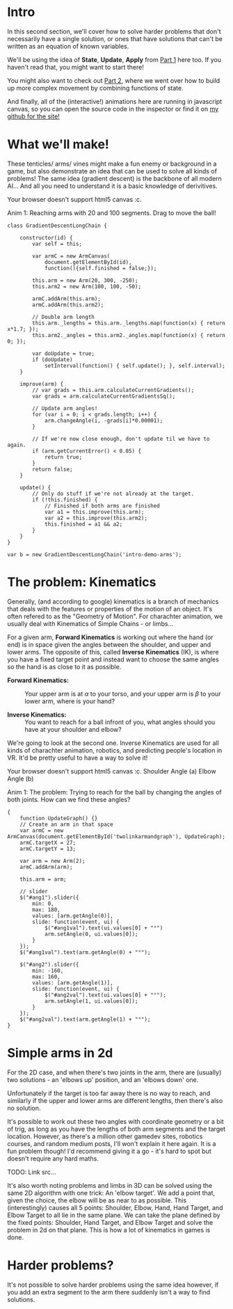 #+BEGIN_COMMENT
.. title: Procedural Animation 3: Gradient Descent
.. slug: procedural-animation-3-gradient-descent
.. date: 2019-05-05 00:00:50 UTC+00:00
.. tags: animation, programming, gamedev, math
.. category:
.. link:
.. has_math: true
.. description: Animating arms and tenticles with math!
.. type: text
#+END_COMMENT

#+BEGIN_SRC python :session :results file :exports none
import matplotlib
matplotlib.use('Agg')
import matplotlib.pyplot as plt
import numpy as np

path = "../images/procedural_anim/"

def savePlt(filename):
    plt.savefig(path + filename)
    return path+filename # return this to org-mode
#+END_SRC
#+RESULTS:

* Intro
#+BEGIN_EXPORT html
<script src="http://visjs.org/dist/vis.js"></script>
<script src="../assets/js/procedural_animation/Global.js"></script>
<script src="../assets/js/procedural_animation/Arm.js"></script>
<script src="../assets/js/procedural_animation/ArmCanvas.js"></script>
<script src="../assets/js/procedural_animation/Graph.js"></script>
#+END_EXPORT

#+REVEAL_EXTRA_CSS: https://code.jquery.com/ui/1.10.2/themes/smoothness/jquery-ui.css

In this second section, we'll cover how to solve harder problems that don't
necessarily have a single solution, or ones that have solutions that can't be
written as an equation of known variables.

We'll be using the idea of *State*, *Update*, *Apply* from [[./procedural-animation-1-state-machines/][Part 1]] here too. If
you haven't read that, you might want to start there!

You might also want to check out [[./procedural-animation-2-functions][Part 2]], where we went over how to build up more
complex movement by combining functions of state.

And finally, all of the (interactive!) animations here are running in javascript canvas, so you can open the
source code in the inspector or find it on [[https://github.com/oisincar/imois.in/tree/src/files/assets/js/procedural_animation][my github for the site!]]

* What we'll make!
These tenticles/ arms/ vines might make a fun enemy or background in a game, but
also demonstrate an idea that can be used to solve all kinds of problems! The
same idea (gradient descent) is the backbone of all modern AI... And all you
need to understand it is a basic knowledge of derivitives.

#+BEGIN_EXPORT html
<div class="figure">
    <!-- Arm -->
    <canvas id="intro-demo-arms" class="light_border" width="400" height="300">
        Your browser doesn't support html5 canvas :c.
    </canvas>
    <p><span class="figure-number">Anim 1:</span> Reaching arms with 20 and 100 segments. Drag to move the ball!</p>
</div>
#+END_EXPORT
#+BEGIN_SRC inline-js
class GradientDescentLongChain {

    constructor(id) {
        var self = this;

        var armC = new ArmCanvas(
            document.getElementById(id),
            function(){self.finished = false;});

        this.arm = new Arm(20, 300, -250);
        this.arm2 = new Arm(100, 100, -50);

        armC.addArm(this.arm);
        armC.addArm(this.arm2);

        // Double arm length
        this.arm._lengths = this.arm._lengths.map(function(x) { return x*1.7; });
        this.arm2._angles = this.arm2._angles.map(function(x) { return 0; });

        var doUpdate = true;
        if (doUpdate)
            setInterval(function() { self.update(); }, self.interval);
    }

    improve(arm) {
        // var grads = this.arm.calculateCurrentGradients();
        var grads = arm.calculateCurrentGradientsSq();

        // Update arm angles!
        for (var i = 0; i < grads.length; i++) {
            arm.changeAngle(i, -grads[i]*0.00001);
        }

        // If we're now close enough, don't update til we have to again.
        if (arm.getCurrentError() < 0.05) {
            return true;
        }
        return false;
    }

    update() {
        // Only do stuff if we're not already at the target.
        if (!this.finished) {
            // Finished if both arms are finished
            var a1 = this.improve(this.arm);
            var a2 = this.improve(this.arm2);
            this.finished = a1 && a2;
        }
    }
}

var b = new GradientDescentLongChain('intro-demo-arms');
#+END_SRC

* The problem: Kinematics
Generally, (and according to google) kinematics is a branch of mechanics that
deals with the features or properties of the motion of an object. It's often
refered to as the "Geometry of Motion". For charachter animation, we usually
deal with Kinematics of Simple Chains - or limbs...

For a given arm, *Forward Kinematics* is working out where the hand (or end) is
in space given the angles between the shoulder, and upper and lower arms. The
opposite of this, called *Inverse Kinematics* (IK), is where you have a fixed
target point and instead want to choose the same angles so the hand is as close
to it as possible.

- *Forward Kinematics:* :: Your upper arm is at $\alpha$ to your torso, and your
     upper arm is $\beta$ to your lower arm, where is your hand?

- *Inverse Kinematics:* :: You want to reach for a ball infront of you, what
     angles should you have at your shoulder and elbow?

We're going to look at the second one. Inverse Kinematics are used for all kinds
of charachter animation, robotics, and predicting people's location in VR. It'd
be pretty useful to have a way to solve it!

#+BEGIN_EXPORT html
<div class="figure">
    <span class="align_all">
        <div>
            <!-- Arm -->
            <canvas id="twolinkarmandgraph" class="light_border" width="400" height="300">
                Your browser doesn't support html5 canvas :c.
            </canvas>

            <!-- Sliders -->
            <span class="slider_row">
                <span class="slider_label">Shoulder Angle (a)</span>
                <span id="ang1" class="flat-slider"></span>
                <span type="text" id="ang1val" class="slider_text"></span>
            </span>

            <span class="slider_row">
                <span class="slider_label">Elbow Angle (b)</span>
                <span id="ang2" class="flat-slider"></span>
                <span type="text" id="ang2val" class="slider_text"></span>
            </span>
        </div>
    </span>
    <p><span class="figure-number">Anim 1:</span> The problem: Trying to reach for the ball by changing the angles of both joints. How can we find these angles?</p>
</div>
#+END_EXPORT
#+BEGIN_SRC inline-js
{
    function UpdateGraph() {}
    // Create an arm in that space
    var armC = new ArmCanvas(document.getElementById('twolinkarmandgraph'), UpdateGraph);
    armC.targetX = 27;
    armC.targetY = 13;

    var arm = new Arm(2);
    armC.addArm(arm);

    this.arm = arm;

    // slider
    $("#ang1").slider({
        min: 0,
        max: 180,
        values: [arm.getAngle(0)],
        slide: function(event, ui) {
            $("#ang1val").text(ui.values[0] + "°")
            arm.setAngle(0, ui.values[0]);
        }
    });
    $("#ang1val").text(arm.getAngle(0) + "°");

    $("#ang2").slider({
        min: -160,
        max: 160,
        values: [arm.getAngle(1)],
        slide: function(event, ui) {
            $("#ang2val").text(ui.values[0] + "°");
            arm.setAngle(1, ui.values[0]);
        }
    });
    $("#ang2val").text(arm.getAngle(1) + "°");
}
#+END_SRC

* Simple arms in 2d
For the 2D case, and when there's two joints in the arm, there are (usually) two solutions - an
'elbows up' position, and an 'elbows down' one.

Unfortunately if the target is
too far away there is no way to reach, and similarly if the upper and lower
arms are different lengths, then there's also no solution.

It's possible to work out these two angles with coordinate geometry or a bit of
trig, as long as you have the lengths of both arm segments and the target
location. However, as there's a million other gamedev sites, robotics courses,
and random medium posts, I'll won't explain it here again. It is a fun problem
though! I'd recommend giving it a go - it's hard to spot but doesn't require any
hard maths.

TODO: Link src...

It's also worth noting problems and limbs in 3D can be solved using the same 2D algorithm
with one trick: An 'elbow target'. We add a point that, given the choice, the
elbow will be as near to as possible. This (interestingly) causes all 5 points: Shoulder, Elbow,
Hand, Hand Target, and Elbow Target to all lie in the same plane. We can take
the plane defined by the fixed points: Shoulder, Hand Target, and Elbow Target
and solve the problem in 2d on that plane. This is how a lot of kinematics in
games is done.

* Harder problems?
It's not possible to solve harder problems using the same idea however, if you
add an extra segment to the arm there suddenly isn't a way to find solutions.
